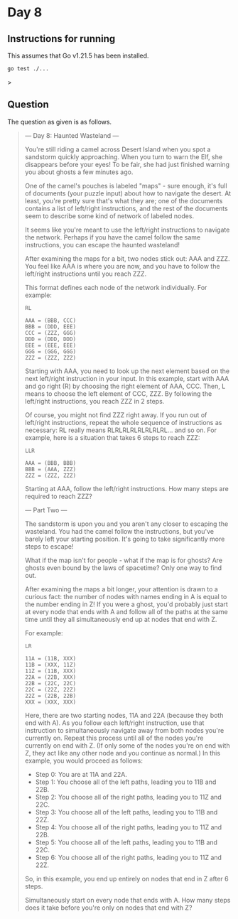* Day 8
** Instructions for running
This assumes that Go v1.21.5 has been installed.

#+begin_src sh
go test ./...
#+end_src>

** Question
The question as given is as follows.

#+begin_quote
--- Day 8: Haunted Wasteland ---

You're still riding a camel across Desert Island when you spot a sandstorm
quickly approaching. When you turn to warn the Elf, she disappears before your
eyes! To be fair, she had just finished warning you about ghosts a few minutes
ago.

One of the camel's pouches is labeled "maps" - sure enough, it's full of
documents (your puzzle input) about how to navigate the desert. At least, you're
pretty sure that's what they are; one of the documents contains a list of
left/right instructions, and the rest of the documents seem to describe some
kind of network of labeled nodes.

It seems like you're meant to use the left/right instructions to navigate the
network. Perhaps if you have the camel follow the same instructions, you can
escape the haunted wasteland!

After examining the maps for a bit, two nodes stick out: AAA and ZZZ. You feel
like AAA is where you are now, and you have to follow the left/right
instructions until you reach ZZZ.

This format defines each node of the network individually. For example:

#+begin_src
RL

AAA = (BBB, CCC)
BBB = (DDD, EEE)
CCC = (ZZZ, GGG)
DDD = (DDD, DDD)
EEE = (EEE, EEE)
GGG = (GGG, GGG)
ZZZ = (ZZZ, ZZZ)
#+end_src

Starting with AAA, you need to look up the next element based on the next
left/right instruction in your input. In this example, start with AAA and go
right (R) by choosing the right element of AAA, CCC. Then, L means to choose the
left element of CCC, ZZZ. By following the left/right instructions, you reach
ZZZ in 2 steps.

Of course, you might not find ZZZ right away. If you run out of left/right
instructions, repeat the whole sequence of instructions as necessary: RL really
means RLRLRLRLRLRLRLRL... and so on. For example, here is a situation that takes
6 steps to reach ZZZ:

#+begin_src
LLR

AAA = (BBB, BBB)
BBB = (AAA, ZZZ)
ZZZ = (ZZZ, ZZZ)
#+end_src

Starting at AAA, follow the left/right instructions. How many steps are required
to reach ZZZ?

--- Part Two ---

The sandstorm is upon you and you aren't any closer to escaping the
wasteland. You had the camel follow the instructions, but you've barely left
your starting position. It's going to take significantly more steps to escape!

What if the map isn't for people - what if the map is for ghosts? Are ghosts
even bound by the laws of spacetime? Only one way to find out.

After examining the maps a bit longer, your attention is drawn to a curious
fact: the number of nodes with names ending in A is equal to the number ending
in Z! If you were a ghost, you'd probably just start at every node that ends
with A and follow all of the paths at the same time until they all
simultaneously end up at nodes that end with Z.

For example:

#+begin_src
LR

11A = (11B, XXX)
11B = (XXX, 11Z)
11Z = (11B, XXX)
22A = (22B, XXX)
22B = (22C, 22C)
22C = (22Z, 22Z)
22Z = (22B, 22B)
XXX = (XXX, XXX)
#+end_src

Here, there are two starting nodes, 11A and 22A (because they both end with
A). As you follow each left/right instruction, use that instruction to
simultaneously navigate away from both nodes you're currently on. Repeat this
process until all of the nodes you're currently on end with Z. (If only some of
the nodes you're on end with Z, they act like any other node and you continue as
normal.) In this example, you would proceed as follows:

- Step 0: You are at 11A and 22A.
- Step 1: You choose all of the left paths, leading you to 11B and 22B.
- Step 2: You choose all of the right paths, leading you to 11Z and 22C.
- Step 3: You choose all of the left paths, leading you to 11B and 22Z.
- Step 4: You choose all of the right paths, leading you to 11Z and 22B.
- Step 5: You choose all of the left paths, leading you to 11B and 22C.
- Step 6: You choose all of the right paths, leading you to 11Z and 22Z.

So, in this example, you end up entirely on nodes that end in Z after 6 steps.

Simultaneously start on every node that ends with A. How many steps does it take
before you're only on nodes that end with Z?
#+end_quote
